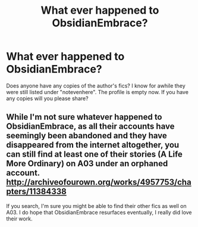 #+TITLE: What ever happened to ObsidianEmbrace?

* What ever happened to ObsidianEmbrace?
:PROPERTIES:
:Score: 4
:DateUnix: 1471804397.0
:DateShort: 2016-Aug-21
:FlairText: Discussion
:END:
Does anyone have any copies of the author's fics? I know for awhile they were still listed under "notevenhere". The profile is empty now. If you have any copies will you please share?


** While I'm not sure whatever happened to ObsidianEmbrace, as all their accounts have seemingly been abandoned and they have disappeared from the internet altogether, you can still find at least one of their stories (A Life More Ordinary) on A03 under an orphaned account. [[http://archiveofourown.org/works/4957753/chapters/11384338]]

If you search, I'm sure you might be able to find their other fics as well on A03. I do hope that ObsidianEmbrace resurfaces eventually, I really did love their work.
:PROPERTIES:
:Author: IvyBlooms
:Score: 1
:DateUnix: 1474221424.0
:DateShort: 2016-Sep-18
:END:
